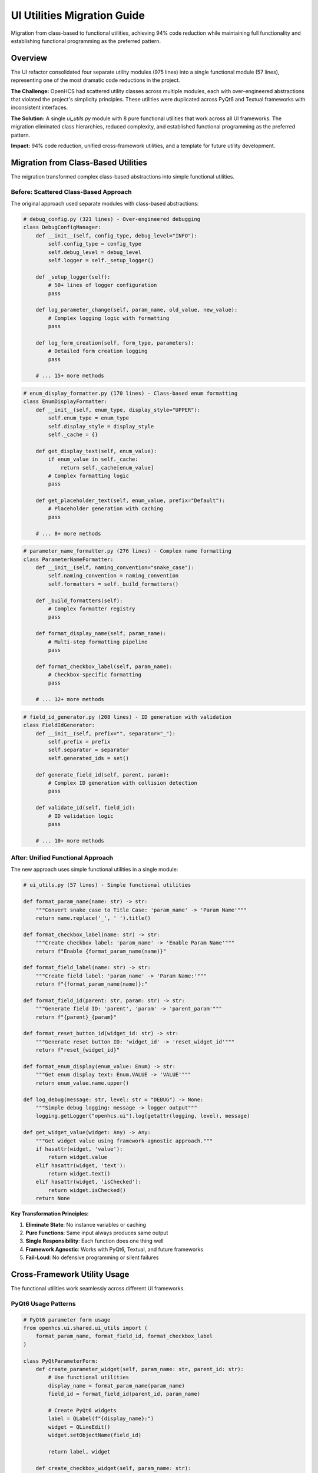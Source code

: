 UI Utilities Migration Guide
============================

Migration from class-based to functional utilities, achieving 94% code reduction while maintaining full functionality and establishing functional programming as the preferred pattern.

Overview
--------

The UI refactor consolidated four separate utility modules (975 lines) into a single functional module (57 lines), representing one of the most dramatic code reductions in the project.

**The Challenge:** OpenHCS had scattered utility classes across multiple modules, each with over-engineered abstractions that violated the project's simplicity principles. These utilities were duplicated across PyQt6 and Textual frameworks with inconsistent interfaces.

**The Solution:** A single `ui_utils.py` module with 8 pure functional utilities that work across all UI frameworks. The migration eliminated class hierarchies, reduced complexity, and established functional programming as the preferred pattern.

**Impact:** 94% code reduction, unified cross-framework utilities, and a template for future utility development.

Migration from Class-Based Utilities
-------------------------------------

The migration transformed complex class-based abstractions into simple functional utilities.

Before: Scattered Class-Based Approach
~~~~~~~~~~~~~~~~~~~~~~~~~~~~~~~~~~~~~~~

The original approach used separate modules with class-based abstractions:

.. code-block:: python

    # debug_config.py (321 lines) - Over-engineered debugging
    class DebugConfigManager:
        def __init__(self, config_type, debug_level="INFO"):
            self.config_type = config_type
            self.debug_level = debug_level
            self.logger = self._setup_logger()
        
        def _setup_logger(self):
            # 50+ lines of logger configuration
            pass
        
        def log_parameter_change(self, param_name, old_value, new_value):
            # Complex logging logic with formatting
            pass
        
        def log_form_creation(self, form_type, parameters):
            # Detailed form creation logging
            pass
        
        # ... 15+ more methods

.. code-block:: python

    # enum_display_formatter.py (170 lines) - Class-based enum formatting
    class EnumDisplayFormatter:
        def __init__(self, enum_type, display_style="UPPER"):
            self.enum_type = enum_type
            self.display_style = display_style
            self._cache = {}
        
        def get_display_text(self, enum_value):
            if enum_value in self._cache:
                return self._cache[enum_value]
            # Complex formatting logic
            pass
        
        def get_placeholder_text(self, enum_value, prefix="Default"):
            # Placeholder generation with caching
            pass
        
        # ... 8+ more methods

.. code-block:: python

    # parameter_name_formatter.py (276 lines) - Complex name formatting
    class ParameterNameFormatter:
        def __init__(self, naming_convention="snake_case"):
            self.naming_convention = naming_convention
            self.formatters = self._build_formatters()
        
        def _build_formatters(self):
            # Complex formatter registry
            pass
        
        def format_display_name(self, param_name):
            # Multi-step formatting pipeline
            pass
        
        def format_checkbox_label(self, param_name):
            # Checkbox-specific formatting
            pass
        
        # ... 12+ more methods

.. code-block:: python

    # field_id_generator.py (208 lines) - ID generation with validation
    class FieldIdGenerator:
        def __init__(self, prefix="", separator="_"):
            self.prefix = prefix
            self.separator = separator
            self.generated_ids = set()
        
        def generate_field_id(self, parent, param):
            # Complex ID generation with collision detection
            pass
        
        def validate_id(self, field_id):
            # ID validation logic
            pass
        
        # ... 10+ more methods

After: Unified Functional Approach
~~~~~~~~~~~~~~~~~~~~~~~~~~~~~~~~~~~

The new approach uses simple functional utilities in a single module:

.. code-block:: python

    # ui_utils.py (57 lines) - Simple functional utilities
    
    def format_param_name(name: str) -> str:
        """Convert snake_case to Title Case: 'param_name' -> 'Param Name'"""
        return name.replace('_', ' ').title()
    
    def format_checkbox_label(name: str) -> str:
        """Create checkbox label: 'param_name' -> 'Enable Param Name'"""
        return f"Enable {format_param_name(name)}"
    
    def format_field_label(name: str) -> str:
        """Create field label: 'param_name' -> 'Param Name:'"""
        return f"{format_param_name(name)}:"
    
    def format_field_id(parent: str, param: str) -> str:
        """Generate field ID: 'parent', 'param' -> 'parent_param'"""
        return f"{parent}_{param}"
    
    def format_reset_button_id(widget_id: str) -> str:
        """Generate reset button ID: 'widget_id' -> 'reset_widget_id'"""
        return f"reset_{widget_id}"
    
    def format_enum_display(enum_value: Enum) -> str:
        """Get enum display text: Enum.VALUE -> 'VALUE'"""
        return enum_value.name.upper()
    
    def log_debug(message: str, level: str = "DEBUG") -> None:
        """Simple debug logging: message -> logger output"""
        logging.getLogger("openhcs.ui").log(getattr(logging, level), message)
    
    def get_widget_value(widget: Any) -> Any:
        """Get widget value using framework-agnostic approach."""
        if hasattr(widget, 'value'):
            return widget.value
        elif hasattr(widget, 'text'):
            return widget.text()
        elif hasattr(widget, 'isChecked'):
            return widget.isChecked()
        return None

**Key Transformation Principles:**

1. **Eliminate State**: No instance variables or caching
2. **Pure Functions**: Same input always produces same output
3. **Single Responsibility**: Each function does one thing well
4. **Framework Agnostic**: Works with PyQt6, Textual, and future frameworks
5. **Fail-Loud**: No defensive programming or silent failures

Cross-Framework Utility Usage
------------------------------

The functional utilities work seamlessly across different UI frameworks.

PyQt6 Usage Patterns
~~~~~~~~~~~~~~~~~~~~~

.. code-block:: python

    # PyQt6 parameter form usage
    from openhcs.ui.shared.ui_utils import (
        format_param_name, format_field_id, format_checkbox_label
    )
    
    class PyQtParameterForm:
        def create_parameter_widget(self, param_name: str, parent_id: str):
            # Use functional utilities
            display_name = format_param_name(param_name)
            field_id = format_field_id(parent_id, param_name)
            
            # Create PyQt6 widgets
            label = QLabel(f"{display_name}:")
            widget = QLineEdit()
            widget.setObjectName(field_id)
            
            return label, widget
        
        def create_checkbox_widget(self, param_name: str):
            checkbox_text = format_checkbox_label(param_name)
            checkbox = QCheckBox(checkbox_text)
            return checkbox

Textual TUI Usage Patterns
~~~~~~~~~~~~~~~~~~~~~~~~~~~

.. code-block:: python

    # Textual TUI usage - same utilities
    from openhcs.ui.shared.ui_utils import (
        format_param_name, format_field_id, get_widget_value
    )
    
    class TextualParameterForm:
        def create_parameter_widget(self, param_name: str, parent_id: str):
            # Same functional utilities work here
            display_name = format_param_name(param_name)
            field_id = format_field_id(parent_id, param_name)
            
            # Create Textual widgets
            label = Static(f"{display_name}:")
            widget = Input(id=field_id)
            
            return label, widget
        
        def get_form_values(self, widgets):
            # Framework-agnostic value extraction
            values = {}
            for widget in widgets:
                value = get_widget_value(widget)
                values[widget.id] = value
            return values

Universal Utility Functions
~~~~~~~~~~~~~~~~~~~~~~~~~~~

The utilities are designed to work with any UI framework:

.. code-block:: python

    # Framework-agnostic usage
    def create_form_for_any_framework(parameters, framework_type):
        """Create form using functional utilities - works with any framework."""
        
        widgets = []
        for param_name in parameters:
            # Universal formatting
            display_name = format_param_name(param_name)
            field_id = format_field_id("form", param_name)
            
            if framework_type == "pyqt6":
                widget = create_pyqt6_widget(display_name, field_id)
            elif framework_type == "textual":
                widget = create_textual_widget(display_name, field_id)
            elif framework_type == "future_framework":
                widget = create_future_widget(display_name, field_id)
            
            widgets.append(widget)
        
        return widgets

Functional Programming Adoption
--------------------------------

The migration established functional programming as the preferred pattern for UI utilities.

Functional Programming Benefits
~~~~~~~~~~~~~~~~~~~~~~~~~~~~~~~

.. code-block:: python

    # Functional approach benefits:
    
    # 1. Composability - functions can be easily combined
    def create_full_label(param_name: str) -> str:
        return format_field_label(format_param_name(param_name))
    
    # 2. Testability - pure functions are easy to test
    def test_format_param_name():
        assert format_param_name("test_param") == "Test Param"
        assert format_param_name("another_test") == "Another Test"
    
    # 3. Predictability - same input always produces same output
    result1 = format_checkbox_label("enable_feature")
    result2 = format_checkbox_label("enable_feature")
    assert result1 == result2  # Always true
    
    # 4. No side effects - functions don't modify global state
    original_name = "test_param"
    formatted = format_param_name(original_name)
    assert original_name == "test_param"  # Unchanged

Functional Patterns in UI Code
~~~~~~~~~~~~~~~~~~~~~~~~~~~~~~~

.. code-block:: python

    # Functional mapping for widget creation
    def create_widgets_functional(parameters):
        """Create widgets using functional mapping."""
        return [
            create_widget(param_name, format_param_name(param_name))
            for param_name in parameters
        ]
    
    # Functional filtering for widget validation
    def get_valid_widgets(widgets):
        """Filter widgets using functional approach."""
        return [
            widget for widget in widgets
            if get_widget_value(widget) is not None
        ]
    
    # Functional reduction for form values
    def collect_form_values(widgets):
        """Collect form values using functional reduction."""
        from functools import reduce
        
        def add_widget_value(acc, widget):
            value = get_widget_value(widget)
            if value is not None:
                acc[widget.id] = value
            return acc
        
        return reduce(add_widget_value, widgets, {})

Code Consolidation Strategies
-----------------------------

The migration used systematic strategies to achieve maximum code reduction while preserving functionality.

Elimination of Over-Engineering
~~~~~~~~~~~~~~~~~~~~~~~~~~~~~~~

The original utilities suffered from classic over-engineering patterns:

.. code-block:: python

    # Before: Over-engineered with unnecessary abstractions
    class ParameterNameFormatter:
        def __init__(self, naming_convention="snake_case"):
            self.naming_convention = naming_convention
            self.formatters = {
                'snake_case': self._format_snake_case,
                'camel_case': self._format_camel_case,
                'pascal_case': self._format_pascal_case
            }
            self.cache = {}
            self.validation_rules = self._build_validation_rules()

        def _build_validation_rules(self):
            # 30+ lines of validation rule construction
            pass

        def format_display_name(self, param_name):
            if param_name in self.cache:
                return self.cache[param_name]

            # Validate input
            if not self._validate_parameter_name(param_name):
                raise ValueError(f"Invalid parameter name: {param_name}")

            # Apply formatting strategy
            formatter = self.formatters[self.naming_convention]
            result = formatter(param_name)

            # Cache result
            self.cache[param_name] = result
            return result

.. code-block:: python

    # After: Simple functional approach
    def format_param_name(name: str) -> str:
        """Convert snake_case to Title Case: 'param_name' -> 'Param Name'"""
        return name.replace('_', ' ').title()

**Consolidation Principles:**

1. **Eliminate Caching**: Simple operations don't need caching overhead
2. **Remove Validation**: Fail-loud principle - let errors surface naturally
3. **Single Format**: OpenHCS uses snake_case consistently, no need for multiple formats
4. **No State**: Pure functions eliminate instance variables and complexity

Pattern Consolidation
~~~~~~~~~~~~~~~~~~~~~

Multiple similar patterns were consolidated into single implementations:

.. code-block:: python

    # Before: Separate methods for each label type
    class LabelFormatter:
        def format_field_label(self, name):
            return f"{self._format_base_name(name)}:"

        def format_checkbox_label(self, name):
            return f"Enable {self._format_base_name(name)}"

        def format_button_label(self, name):
            return f"{self._format_base_name(name)} Action"

        def format_group_label(self, name):
            return f"[{self._format_base_name(name)}]"

        def _format_base_name(self, name):
            # Complex base formatting logic
            pass

.. code-block:: python

    # After: Composable functional utilities
    def format_param_name(name: str) -> str:
        """Base formatting function."""
        return name.replace('_', ' ').title()

    def format_field_label(name: str) -> str:
        """Compose with base formatter."""
        return f"{format_param_name(name)}:"

    def format_checkbox_label(name: str) -> str:
        """Compose with base formatter."""
        return f"Enable {format_param_name(name)}"

Dependency Elimination
~~~~~~~~~~~~~~~~~~~~~~

The migration eliminated external dependencies and complex imports:

.. code-block:: python

    # Before: Complex dependency tree
    from openhcs.ui.shared.debug_config import DebugConfigManager
    from openhcs.ui.shared.enum_display_formatter import EnumDisplayFormatter
    from openhcs.ui.shared.parameter_name_formatter import ParameterNameFormatter
    from openhcs.ui.shared.field_id_generator import FieldIdGenerator
    from openhcs.ui.shared.validation_engine import ValidationEngine
    from openhcs.ui.shared.caching_manager import CachingManager

    class ComplexParameterForm:
        def __init__(self):
            self.debug_manager = DebugConfigManager("parameter_form")
            self.enum_formatter = EnumDisplayFormatter()
            self.name_formatter = ParameterNameFormatter()
            self.id_generator = FieldIdGenerator()
            self.validator = ValidationEngine()
            self.cache = CachingManager()

.. code-block:: python

    # After: Single import, no dependencies
    from openhcs.ui.shared.ui_utils import (
        format_param_name, format_field_id, format_checkbox_label,
        format_enum_display, log_debug
    )

    class SimpleParameterForm:
        def create_widget(self, param_name):
            # Direct functional calls, no object management
            display_name = format_param_name(param_name)
            field_id = format_field_id("form", param_name)
            log_debug(f"Created widget: {field_id}")

Migration Examples
------------------

These examples show specific before/after transformations from the migration.

Debug Configuration Migration
~~~~~~~~~~~~~~~~~~~~~~~~~~~~~

.. code-block:: python

    # Before: 321 lines of debug configuration
    class DebugConfigManager:
        def __init__(self, config_type, debug_level="INFO"):
            self.config_type = config_type
            self.debug_level = debug_level
            self.logger = self._setup_logger()
            self.formatters = self._setup_formatters()
            self.handlers = self._setup_handlers()

        def log_parameter_change(self, param_name, old_value, new_value):
            message = self.formatters['parameter_change'].format(
                param=param_name, old=old_value, new=new_value
            )
            self.logger.log(self._get_log_level(), message)

        # ... 15+ more methods

.. code-block:: python

    # After: Single function
    def log_debug(message: str, level: str = "DEBUG") -> None:
        """Simple debug logging: message -> logger output"""
        logging.getLogger("openhcs.ui").log(getattr(logging, level), message)

    # Usage:
    log_debug(f"Parameter changed: {param_name} {old_value} -> {new_value}")

Enum Display Migration
~~~~~~~~~~~~~~~~~~~~~~

.. code-block:: python

    # Before: 170 lines of enum formatting
    class EnumDisplayFormatter:
        def __init__(self, enum_type, display_style="UPPER"):
            self.enum_type = enum_type
            self.display_style = display_style
            self._cache = {}
            self._reverse_cache = {}

        def get_display_text(self, enum_value):
            if enum_value in self._cache:
                return self._cache[enum_value]

            if self.display_style == "UPPER":
                result = enum_value.name.upper()
            elif self.display_style == "TITLE":
                result = enum_value.name.title()
            # ... more formatting options

            self._cache[enum_value] = result
            return result

.. code-block:: python

    # After: Single function
    def format_enum_display(enum_value: Enum) -> str:
        """Get enum display text: Enum.VALUE -> 'VALUE'"""
        return enum_value.name.upper()

    # Usage:
    display_text = format_enum_display(MyEnum.SOME_VALUE)

Field ID Generation Migration
~~~~~~~~~~~~~~~~~~~~~~~~~~~~~

.. code-block:: python

    # Before: 208 lines of ID generation
    class FieldIdGenerator:
        def __init__(self, prefix="", separator="_"):
            self.prefix = prefix
            self.separator = separator
            self.generated_ids = set()
            self.collision_handlers = {}

        def generate_field_id(self, parent, param):
            base_id = f"{self.prefix}{parent}{self.separator}{param}"

            if base_id in self.generated_ids:
                return self._handle_collision(base_id)

            self.generated_ids.add(base_id)
            return base_id

        def _handle_collision(self, base_id):
            # Complex collision resolution logic
            pass

.. code-block:: python

    # After: Single function
    def format_field_id(parent: str, param: str) -> str:
        """Generate field ID: 'parent', 'param' -> 'parent_param'"""
        return f"{parent}_{param}"

    # Usage:
    field_id = format_field_id("config", "output_dir")

Benefits
--------

- **94% Code Reduction**: 975 lines → 57 lines while maintaining full functionality
- **Cross-Framework Compatibility**: Same utilities work with PyQt6, Textual, and future frameworks
- **Functional Programming**: Establishes pure functional patterns as preferred approach
- **Zero Dependencies**: No external dependencies or complex abstractions
- **Easy Testing**: Pure functions are trivial to test and validate
- **Composability**: Functions can be easily combined for complex operations
- **Maintainability**: Simple functions are easy to understand and modify
- **Performance**: No object instantiation or method lookup overhead
- **Template for Future Development**: Establishes patterns for new utility development
- **Elimination of Over-Engineering**: Removes unnecessary abstractions and complexity

See Also
--------

- :doc:`ui-patterns` - UI patterns that use functional utilities and dispatch
- :doc:`integration-testing` - Testing framework that validates utility functionality
- :doc:`../architecture/service-layer-architecture` - Service layer patterns that complement functional utilities
- :doc:`../architecture/step-editor-generalization` - Step editors that use functional utilities
